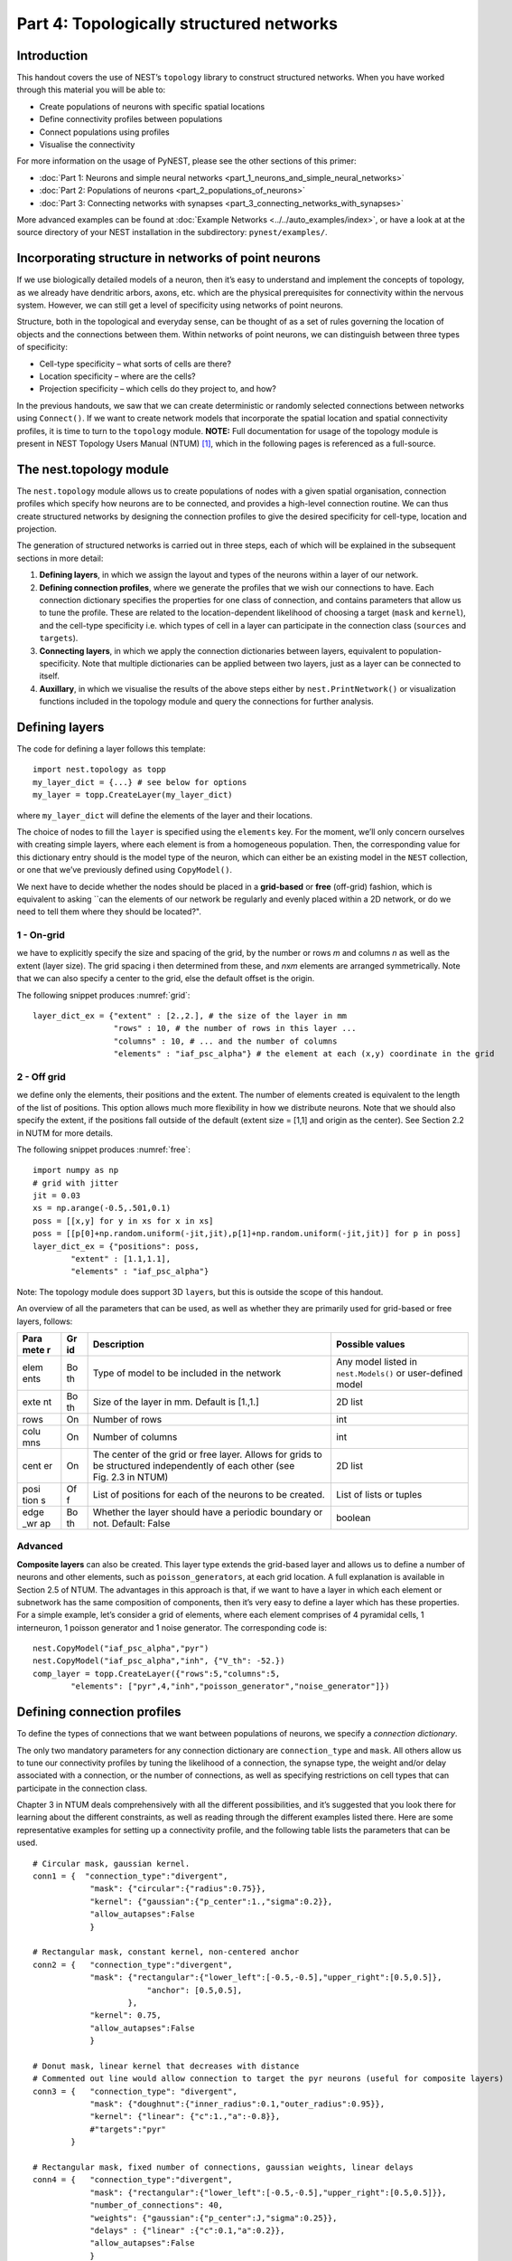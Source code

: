 Part 4: Topologically structured networks
=========================================

Introduction
------------

This handout covers the use of NEST’s ``topology`` library to construct
structured networks. When you have worked through this material you will
be able to:

-  Create populations of neurons with specific spatial locations
-  Define connectivity profiles between populations
-  Connect populations using profiles
-  Visualise the connectivity

For more information on the usage of PyNEST, please see the other
sections of this primer:

- :doc:`Part 1: Neurons and simple neural networks <part_1_neurons_and_simple_neural_networks>`
- :doc:`Part 2: Populations of neurons <part_2_populations_of_neurons>`
- :doc:`Part 3: Connecting networks with synapses <part_3_connecting_networks_with_synapses>`

More advanced examples can be found at :doc:`Example
Networks <../../auto_examples/index>`, or
have a look at at the source directory of your NEST installation in the
subdirectory: ``pynest/examples/``.

Incorporating structure in networks of point neurons
----------------------------------------------------

If we use biologically detailed models of a neuron, then it’s easy to
understand and implement the concepts of topology, as we already have
dendritic arbors, axons, etc. which are the physical prerequisites for
connectivity within the nervous system. However, we can still get a
level of specificity using networks of point neurons.

Structure, both in the topological and everyday sense, can be thought of
as a set of rules governing the location of objects and the connections
between them. Within networks of point neurons, we can distinguish
between three types of specificity:

-  Cell-type specificity – what sorts of cells are there?
-  Location specificity – where are the cells?
-  Projection specificity – which cells do they project to, and how?

In the previous handouts, we saw that we can create deterministic or
randomly selected connections between networks using ``Connect()``. If
we want to create network models that incorporate the spatial location
and spatial connectivity profiles, it is time to turn to the
``topology`` module. **NOTE:** Full documentation for usage of the
topology module is present in NEST Topology Users Manual (NTUM)
[1]_, which in the following pages is referenced as a
full-source.

The nest.topology module
------------------------

The ``nest.topology`` module allows us to create populations of nodes
with a given spatial organisation, connection profiles which specify how
neurons are to be connected, and provides a high-level connection
routine. We can thus create structured networks by designing the
connection profiles to give the desired specificity for cell-type,
location and projection.

The generation of structured networks is carried out in three steps,
each of which will be explained in the subsequent sections in more
detail:

1. **Defining layers**, in which we assign the layout and types of the
   neurons within a layer of our network.

2. **Defining connection profiles**, where we generate the profiles that
   we wish our connections to have. Each connection dictionary specifies
   the properties for one class of connection, and contains parameters
   that allow us to tune the profile. These are related to the
   location-dependent likelihood of choosing a target (``mask`` and
   ``kernel``), and the cell-type specificity i.e. which types of cell
   in a layer can participate in the connection class (``sources`` and
   ``targets``).

3. **Connecting layers**, in which we apply the connection dictionaries
   between layers, equivalent to population-specificity. Note that
   multiple dictionaries can be applied between two layers, just as a
   layer can be connected to itself.

4. **Auxillary**, in which we visualise the results of the above steps
   either by ``nest.PrintNetwork()`` or visualization functions included
   in the topology module and query the connections for further
   analysis.

Defining layers
---------------

The code for defining a layer follows this template:

::

    import nest.topology as topp
    my_layer_dict = {...} # see below for options
    my_layer = topp.CreateLayer(my_layer_dict)

where ``my_layer_dict`` will define the elements of the layer and their
locations.

The choice of nodes to fill the ``layer`` is specified using the
``elements`` key. For the moment, we’ll only concern ourselves with
creating simple layers, where each element is from a homogeneous
population. Then, the corresponding value for this dictionary entry
should is the model type of the neuron, which can either be an existing
model in the ``NEST`` collection, or one that we’ve previously defined
using ``CopyModel()``.

We next have to decide whether the nodes should be placed in a
**grid-based** or **free** (off-grid) fashion, which is equivalent to
asking \`\`can the elements of our network be regularly and evenly
placed within a 2D network, or do we need to tell them where they should
be located?".


.. _grid:

.. figure:: ../../_static/img/grid.png
   :alt: Example of on-grid,  in which the neurons
   are positioned as grid+jitter.

   Example of on-grid, in which the neurons are
   positioned as grid+jitter.


.. _free:

.. figure:: ../../_static/img/free.png
   :alt: Example of off-grid, in which the neurons
   are positioned as grid+jitter .

   Example of off-grid, in which the neurons are
   positioned as grid+jitter .


1 - On-grid
~~~~~~~~~~~

we have to explicitly specify the size and spacing of the grid, by the
number or rows *m* and columns *n* as well as the extent (layer size).
The grid spacing i then determined from these, and *n*\ x\ *m* elements
are arranged symmetrically. Note that we can also specify a center to
the grid, else the default offset is the origin.

The following snippet produces :numref:`grid`:

::

    layer_dict_ex = {"extent" : [2.,2.], # the size of the layer in mm
                     "rows" : 10, # the number of rows in this layer ...
                     "columns" : 10, # ... and the number of columns
                     "elements" : "iaf_psc_alpha"} # the element at each (x,y) coordinate in the grid

2 - Off grid
~~~~~~~~~~~~

we define only the elements, their positions and the extent. The number
of elements created is equivalent to the length of the list of
positions. This option allows much more flexibility in how we distribute
neurons. Note that we should also specify the extent, if the positions
fall outside of the default (extent size = [1,1] and origin as the
center). See Section 2.2 in NUTM for more details.

The following snippet produces :numref:`free`:

::

    import numpy as np
    # grid with jitter
    jit = 0.03
    xs = np.arange(-0.5,.501,0.1)
    poss = [[x,y] for y in xs for x in xs]
    poss = [[p[0]+np.random.uniform(-jit,jit),p[1]+np.random.uniform(-jit,jit)] for p in poss]
    layer_dict_ex = {"positions": poss,
            "extent" : [1.1,1.1],
            "elements" : "iaf_psc_alpha"}

Note: The topology module does support 3D ``layer``\ s, but this is
outside the scope of this handout.

An overview of all the parameters that can be used, as well as whether
they are primarily used for grid-based or free layers, follows:

+------+----+---------------------------------------------+-----------------------+
| Para | Gr | Description                                 | Possible values       |
| mete | id |                                             |                       |
| r    |    |                                             |                       |
+======+====+=============================================+=======================+
| elem | Bo | Type of model to be included in the network | Any model listed in   |
| ents | th |                                             | ``nest.Models()`` or  |
|      |    |                                             | user-defined model    |
+------+----+---------------------------------------------+-----------------------+
| exte | Bo | Size of the layer in mm. Default is [1.,1.] | 2D list               |
| nt   | th |                                             |                       |
+------+----+---------------------------------------------+-----------------------+
| rows | On | Number of rows                              | int                   |
+------+----+---------------------------------------------+-----------------------+
| colu | On | Number of columns                           | int                   |
| mns  |    |                                             |                       |
+------+----+---------------------------------------------+-----------------------+
| cent | On | The center of the grid or free layer.       | 2D list               |
| er   |    | Allows for grids to be structured           |                       |
|      |    | independently of each other (see Fig. 2.3   |                       |
|      |    | in NTUM)                                    |                       |
+------+----+---------------------------------------------+-----------------------+
| posi | Of | List of positions for each of the neurons   | List of lists or      |
| tion | f  | to be created.                              | tuples                |
| s    |    |                                             |                       |
+------+----+---------------------------------------------+-----------------------+
| edge | Bo | Whether the layer should have a periodic    | boolean               |
| \_wr | th | boundary or not. Default: False             |                       |
| ap   |    |                                             |                       |
+------+----+---------------------------------------------+-----------------------+

Advanced
~~~~~~~~

**Composite layers** can also be created. This layer type extends the
grid-based layer and allows us to define a number of neurons and other
elements, such as ``poisson_generators``, at each grid location. A full
explanation is available in Section 2.5 of NTUM. The advantages in this
approach is that, if we want to have a layer in which each element or
subnetwork has the same composition of components, then it’s very easy
to define a layer which has these properties. For a simple example,
let’s consider a grid of elements, where each element comprises of 4
pyramidal cells, 1 interneuron, 1 poisson generator and 1 noise
generator. The corresponding code is:

::

    nest.CopyModel("iaf_psc_alpha","pyr")
    nest.CopyModel("iaf_psc_alpha","inh", {"V_th": -52.})
    comp_layer = topp.CreateLayer({"rows":5,"columns":5,
            "elements": ["pyr",4,"inh","poisson_generator","noise_generator"]})

Defining connection profiles
----------------------------

To define the types of connections that we want between populations of
neurons, we specify a *connection dictionary*.

The only two mandatory parameters for any connection dictionary are
``connection_type`` and ``mask``. All others allow us to tune our
connectivity profiles by tuning the likelihood of a connection, the
synapse type, the weight and/or delay associated with a connection, or
the number of connections, as well as specifying restrictions on cell
types that can participate in the connection class.

Chapter 3 in NTUM deals comprehensively with all the different
possibilities, and it’s suggested that you look there for learning about
the different constraints, as well as reading through the different
examples listed there. Here are some representative examples for setting
up a connectivity profile, and the following table lists the parameters
that can be used.

.. _cirgauss:

.. figure:: ../../_static/img/sample1_circgauss.png
   :alt: Examples of connectivity for each of the connectivity
   dictionaries mentioned in the following Python code snippet.

   Examples of connectivity for each of the connectivity dictionaries
   mentioned in the following Python code snippet.

.. _rectanchor:

.. figure:: ../../_static/img/sample2_rectanchor.png
   :alt: Examples of connectivity for each of the connectivity
   dictionaries mentioned in the following Python code snippet.

   Examples of connectivity for each of the connectivity dictionaries
   mentioned in the following Python code snippet.

.. _doughnutlinear:

.. figure:: ../../_static/img/sample3_doughnutlinear.png
   :alt: Examples of connectivity for each of the connectivity
   dictionaries mentioned in the following Python code snippet.

   Examples of connectivity for each of the connectivity dictionaries
   mentioned in the following Python code snippet.

.. _gaussweights:

.. figure:: ../../_static/img/sample4_gaussweights.png
   :alt: Examples of connectivity for each of the connectivity
   dictionaries mentioned in the following Python code snippet.

   Examples of connectivity for each of the connectivity dictionaries
   mentioned in the following Python code snippet.


::

    # Circular mask, gaussian kernel.
    conn1 = {  "connection_type":"divergent",
                "mask": {"circular":{"radius":0.75}},
                "kernel": {"gaussian":{"p_center":1.,"sigma":0.2}},
                "allow_autapses":False
                }

    # Rectangular mask, constant kernel, non-centered anchor
    conn2 = {   "connection_type":"divergent",
                "mask": {"rectangular":{"lower_left":[-0.5,-0.5],"upper_right":[0.5,0.5]},
                            "anchor": [0.5,0.5],
                        },
                "kernel": 0.75,
                "allow_autapses":False
                }

    # Donut mask, linear kernel that decreases with distance
    # Commented out line would allow connection to target the pyr neurons (useful for composite layers)
    conn3 = {   "connection_type": "divergent",
                "mask": {"doughnut":{"inner_radius":0.1,"outer_radius":0.95}},
                "kernel": {"linear": {"c":1.,"a":-0.8}},
                #"targets":"pyr"
            }

    # Rectangular mask, fixed number of connections, gaussian weights, linear delays
    conn4 = {   "connection_type":"divergent",
                "mask": {"rectangular":{"lower_left":[-0.5,-0.5],"upper_right":[0.5,0.5]}},
                "number_of_connections": 40,
                "weights": {"gaussian":{"p_center":J,"sigma":0.25}},
                "delays" : {"linear" :{"c":0.1,"a":0.2}},
                "allow_autapses":False
                }

+-------+--------------------------------------------------+-------------------+
| Param | Description                                      | Possible values   |
| eter  |                                                  |                   |
+=======+==================================================+===================+
| conne | Determines how nodes are selected when           | convergent,       |
| ction | connections are made                             | divergent         |
| \_typ |                                                  |                   |
| e     |                                                  |                   |
+-------+--------------------------------------------------+-------------------+
| mask  | Spatially selected subset of neurons considered  | circular,         |
|       | as (potential) targets                           | rectangular,      |
|       |                                                  | doughnut, grid    |
+-------+--------------------------------------------------+-------------------+
| kerne | Function that determines the likelihood of a     | constant,         |
| l     | neuron being chosen as a target. Can be          | uniform, linear,  |
|       | distance-dependent or -independent.              | gaussian,         |
|       |                                                  | exponential,      |
|       |                                                  | gaussian2D        |
+-------+--------------------------------------------------+-------------------+
| weigh | Distribution of weight values of connections.    | constant,         |
| ts    | Can be distance-dependent or -independent.       | uniform, linear,  |
|       | **NB**: this value overrides any value currently | gaussian,         |
|       | used by synapse\_model, and therefore unless     | exponential       |
|       | defined will default to 1.!                      |                   |
+-------+--------------------------------------------------+-------------------+
| delay | Distribution of delay values for connections.    | constant,         |
| s     | Can be distance-dependent or -independent.       | uniform, linear,  |
|       | **NB**: like weights, this value overrides any   | gaussian,         |
|       | value currently used by synapse\_model!          | exponential       |
+-------+--------------------------------------------------+-------------------+
| synap | Define the type of synapse model to be included. | any synapse model |
| se\_m |                                                  | included in       |
| odel  |                                                  | ``nest.Models()`` |
|       |                                                  | ,                 |
|       |                                                  | or currently      |
|       |                                                  | user-defined      |
+-------+--------------------------------------------------+-------------------+
| sourc | Defines the sources (presynaptic) neurons for    | any neuron label  |
| es    | this connection.                                 | that is currently |
|       |                                                  | user-defined      |
+-------+--------------------------------------------------+-------------------+
| targe | Defines the target (postsynaptic) neurons for    | any neuron label  |
| ts    | this connection.                                 | that is currently |
|       |                                                  | user-defined      |
+-------+--------------------------------------------------+-------------------+
| numbe | Fixes the number of connections that this neuron | int               |
| r\_of | is to send, ensuring we have a fixed out-degree  |                   |
| \_con | distribution.                                    |                   |
| necti |                                                  |                   |
| ons   |                                                  |                   |
+-------+--------------------------------------------------+-------------------+
| allow | Whether we want to have multiple connections     | boolean           |
| \_mul | between the same source-target pair, or ensure   |                   |
| tapse | unique connections.                              |                   |
| s     |                                                  |                   |
+-------+--------------------------------------------------+-------------------+
| allow | Whether we want to allow a neuron to connect to  | boolean           |
| \_aut | itself                                           |                   |
| apses |                                                  |                   |
+-------+--------------------------------------------------+-------------------+

Connecting layers
-----------------

Connecting layers is the easiest step: having defined a source layer, a
target layer and a connection dictionary, we simply use the function
``topp.ConnectLayers()``:

::

    ex_layer = topp.CreateLayer({"rows":5,"columns":5,"elements":"iaf_psc_alpha"})
    in_layer = topp.CreateLayer({"rows":4,"columns":4,"elements":"iaf_psc_alpha"})
    conn_dict_ex = {"connection_type":"divergent","mask":{"circular":{"radius":0.5}}}
    # And now we connect E->I
    topp.ConnectLayers(ex_layer,in_layer,conn_dict_ex)

Note that we can define several dictionaries, use the same dictionary
multiple times and connect to the same layer:

::

    # Extending the code from above ... we add a conndict for inhibitory neurons
    conn_dict_in = {"connection_type":"divergent",
            "mask":{"circular":{"radius":0.75}},"weights":-4.}
    # And finish connecting the rest of the layers:
    topp.ConnectLayers(ex_layer,ex_layer,conn_dict_ex) # Connect E->E
    topp.ConnectLayers(in_layer,in_layer,conn_dict_in) # Connect I->I
    topp.ConnectLayers(in_layer,ex_layer,conn_dict_in) # Connect I->E

Visualising and querying the network structure
------------------------------------------------

There are two main methods that we can use for checking that our network
was built correctly:

-  ``nest.PrintNetwork(depth=1)``

   which prints out all the neurons and subnetworks within the network
   in text form. This is a good manner in which to inspect the hierarchy
   of composite layers;

-  `create plots using functions in
   ``nest.topology`` <http://www.nest-simulator.org/pynest-topology/>`__

   There are three functions that can be combined:

   -  ``PlotLayer``
   -  ``PlotTargets``
   -  ``PlotKernel``

   which allow us to generate the plots used with NUTM and this handout.
   See Section 4.2 of NTUM for more details.

Other useful functions that may be of help, in addition to those already
listed in NTUM Section 4.1, are:

+---------------------+------------------------------------------------------+
| Function            | Description                                          |
+=====================+======================================================+
| nest.GetNodes(layer | Returns GIDs of layer elements: either nodes or      |
| )                   | top-level subnets (for composite)                    |
+---------------------+------------------------------------------------------+
| nest.GetLeaves(laye | Returns GIDs of leaves of a structure, which is      |
| r)                  | always going to be neurons rather subnets            |
+---------------------+------------------------------------------------------+
| topp.GetPosition(gi | Returns position of elements specified in input      |
| ds)                 |                                                      |
+---------------------+------------------------------------------------------+
| nest.GetStatus(laye | Returns the layer dictionary for a layer             |
| r,“topology”)       |                                                      |
+---------------------+------------------------------------------------------+

References
----------

.. [1] Plesser HE and Enger H.  NEST Topology User Manual,
 http://www.nest-simulator.org/wp-content/uploads/2015/04/Topology_UserManual.pdf
